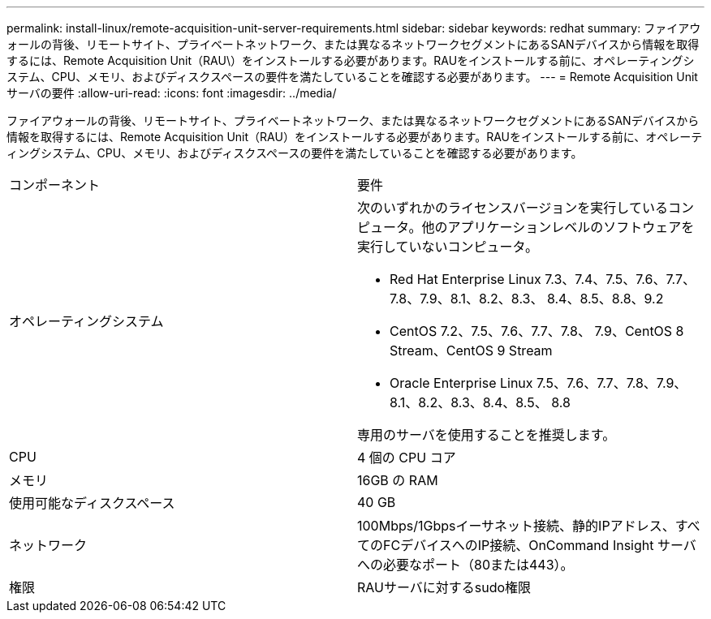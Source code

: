 ---
permalink: install-linux/remote-acquisition-unit-server-requirements.html 
sidebar: sidebar 
keywords: redhat 
summary: ファイアウォールの背後、リモートサイト、プライベートネットワーク、または異なるネットワークセグメントにあるSANデバイスから情報を取得するには、Remote Acquisition Unit（RAU\）をインストールする必要があります。RAUをインストールする前に、オペレーティングシステム、CPU、メモリ、およびディスクスペースの要件を満たしていることを確認する必要があります。 
---
= Remote Acquisition Unitサーバの要件
:allow-uri-read: 
:icons: font
:imagesdir: ../media/


[role="lead"]
ファイアウォールの背後、リモートサイト、プライベートネットワーク、または異なるネットワークセグメントにあるSANデバイスから情報を取得するには、Remote Acquisition Unit（RAU）をインストールする必要があります。RAUをインストールする前に、オペレーティングシステム、CPU、メモリ、およびディスクスペースの要件を満たしていることを確認する必要があります。

|===


| コンポーネント | 要件 


 a| 
オペレーティングシステム
 a| 
次のいずれかのライセンスバージョンを実行しているコンピュータ。他のアプリケーションレベルのソフトウェアを実行していないコンピュータ。

* Red Hat Enterprise Linux 7.3、7.4、7.5、7.6、7.7、 7.8、7.9、8.1、8.2、8.3、 8.4、8.5、8.8、9.2
* CentOS 7.2、7.5、7.6、7.7、7.8、 7.9、CentOS 8 Stream、CentOS 9 Stream
* Oracle Enterprise Linux 7.5、7.6、7.7、7.8、7.9、 8.1、8.2、8.3、8.4、8.5、 8.8


専用のサーバを使用することを推奨します。



 a| 
CPU
 a| 
4 個の CPU コア



 a| 
メモリ
 a| 
16GB の RAM



 a| 
使用可能なディスクスペース
 a| 
40 GB



 a| 
ネットワーク
 a| 
100Mbps/1Gbpsイーサネット接続、静的IPアドレス、すべてのFCデバイスへのIP接続、OnCommand Insight サーバへの必要なポート（80または443）。



 a| 
権限
 a| 
RAUサーバに対するsudo権限

|===